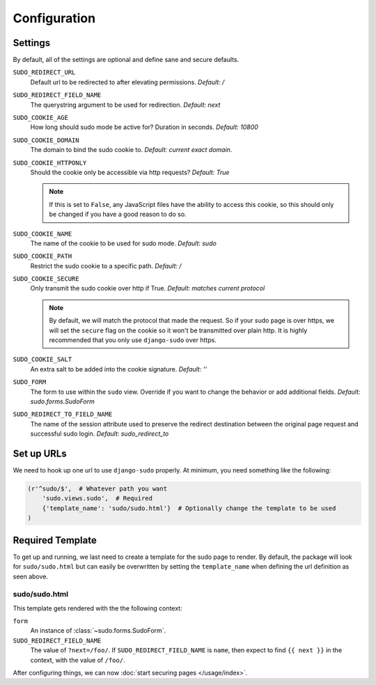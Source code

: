 Configuration
=============

Settings
~~~~~~~~

By default, all of the settings are optional and define sane and secure defaults.

``SUDO_REDIRECT_URL``
    Default url to be redirected to after elevating permissions. *Default: /*

``SUDO_REDIRECT_FIELD_NAME``
    The querystring argument to be used for redirection. *Default: next*

``SUDO_COOKIE_AGE``
    How long should sudo mode be active for? Duration in seconds. *Default: 10800*

``SUDO_COOKIE_DOMAIN``
    The domain to bind the sudo cookie to. *Default: current exact domain*.

``SUDO_COOKIE_HTTPONLY``
    Should the cookie only be accessible via http requests? *Default: True*

    .. note::
        If this is set to ``False``, any JavaScript files have the ability to access this cookie,
        so this should only be changed if you have a good reason to do so.

``SUDO_COOKIE_NAME``
    The name of the cookie to be used for sudo mode. *Default: sudo*

``SUDO_COOKIE_PATH``
    Restrict the sudo cookie to a specific path. *Default: /*

``SUDO_COOKIE_SECURE``
    Only transmit the sudo cookie over http if True. *Default: matches current protocol*

    .. note::
        By default, we will match the protocol that made the request. So if your sudo page is over
        https, we will set the ``secure`` flag on the cookie so it won't be transmitted over plain
        http. It is highly recommended that you only use ``django-sudo`` over https.

``SUDO_COOKIE_SALT``
    An extra salt to be added into the cookie signature. *Default: ''*

``SUDO_FORM``
    The form to use within the ``sudo`` view. Override if you want to change the behavior or add
    additional fields. *Default: sudo.forms.SudoForm*

``SUDO_REDIRECT_TO_FIELD_NAME``
    The name of the session attribute used to preserve the redirect destination
    between the original page request and successful sudo login. *Default: sudo_redirect_to*

Set up URLs
~~~~~~~~~~~

We need to hook up one url to use ``django-sudo`` properly. At minimum, you need something like
the following:

.. code-block:: python

    (r'^sudo/$',  # Whatever path you want
        'sudo.views.sudo',  # Required
        {'template_name': 'sudo/sudo.html'}  # Optionally change the template to be used
    )

Required Template
~~~~~~~~~~~~~~~~~

To get up and running, we last need to create a template for the sudo page to render. By default,
the package will look for ``sudo/sudo.html`` but can easily be overwritten by setting the
``template_name`` when defining the url definition as seen above.

sudo/sudo.html
--------------

This template gets rendered with the the following context:

``form``
    An instance of :class:`~sudo.forms.SudoForm`.

``SUDO_REDIRECT_FIELD_NAME``
    The value of ``?next=/foo/``. If ``SUDO_REDIRECT_FIELD_NAME`` is ``name``, then expect to find
    ``{{ next }}`` in the context, with the value of ``/foo/``.


After configuring things, we can now :doc:`start securing pages </usage/index>`.
